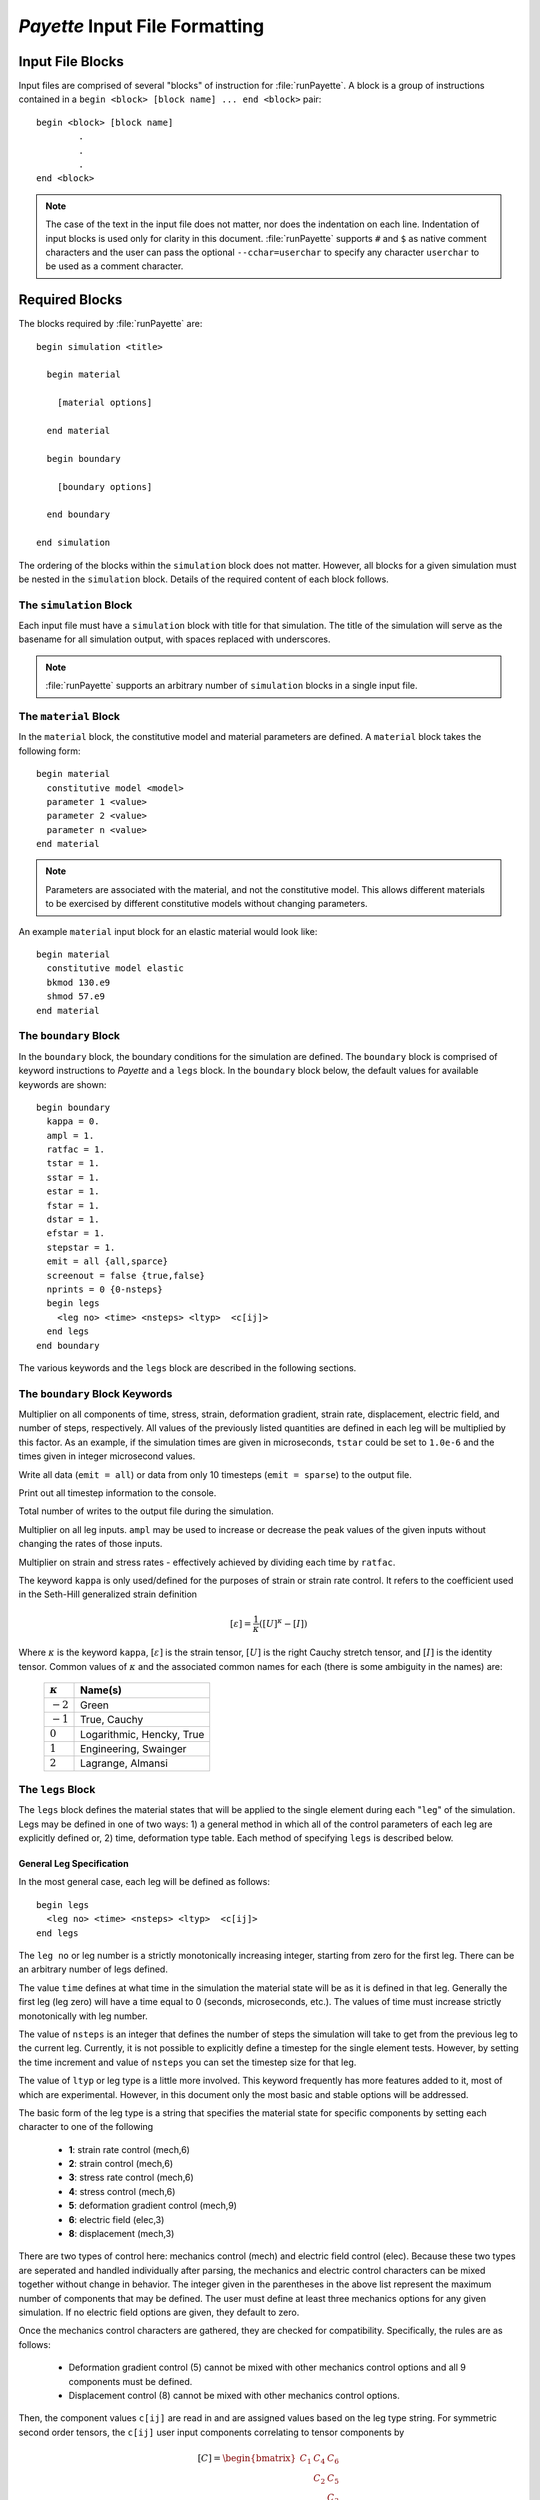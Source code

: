 ###############################
*Payette* Input File Formatting
###############################

.. _input_file_blocks:

Input File Blocks
=================

Input files are comprised of several "blocks" of instruction for
:file:`runPayette`. A block is a group of instructions contained in a ``begin
<block> [block name] ... end <block>`` pair::

  begin <block> [block name]
          .
          .
          .
  end <block>


.. note::

   The case of the text in the input file does not matter, nor does the
   indentation on each line. Indentation of input blocks is used only for clarity
   in this document. :file:`runPayette` supports ``#`` and ``$`` as native
   comment characters and the user can pass the optional ``--cchar=userchar`` to
   specify any character ``userchar`` to be used as a comment character.


.. _required_blocks:

Required Blocks
===============

The blocks required by :file:`runPayette` are::

  begin simulation <title>

    begin material

      [material options]

    end material

    begin boundary

      [boundary options]

    end boundary

  end simulation

The ordering of the blocks within the ``simulation`` block does not matter.
However, all blocks for a given simulation must be nested in the ``simulation``
block. Details of the required content of each block follows.


.. _simulation_block:

The ``simulation`` Block
------------------------
Each input file must have a ``simulation`` block with title for that simulation. The
title of the simulation will serve as the basename for all simulation output,
with spaces replaced with underscores.

.. note::

   :file:`runPayette` supports an arbitrary number of ``simulation`` blocks in a
   single input file.


.. _material_block:

The ``material`` Block
----------------------

In the ``material`` block, the constitutive model and material parameters are
defined. A ``material`` block takes the following form::

  begin material
    constitutive model <model>
    parameter 1 <value>
    parameter 2 <value>
    parameter n <value>
  end material

.. note::

   Parameters are associated with the material, and not the constitutive model.
   This allows different materials to be exercised by different constitutive
   models without changing parameters.

An example ``material`` input block for an elastic material would look like::

  begin material
    constitutive model elastic
    bkmod 130.e9
    shmod 57.e9
  end material


.. _boundary_block:

The ``boundary`` Block
----------------------

In the ``boundary`` block, the boundary conditions for the simulation are
defined. The ``boundary`` block is comprised of keyword instructions to
*Payette* and a ``legs`` block. In the ``boundary`` block below, the default
values for available keywords are shown::

  begin boundary
    kappa = 0.
    ampl = 1.
    ratfac = 1.
    tstar = 1.
    sstar = 1.
    estar = 1.
    fstar = 1.
    dstar = 1.
    efstar = 1.
    stepstar = 1.
    emit = all {all,sparce}
    screenout = false {true,false}
    nprints = 0 {0-nsteps}
    begin legs
      <leg no> <time> <nsteps> <ltyp>  <c[ij]>
    end legs
  end boundary

The various keywords and the ``legs`` block are described in the following sections.


.. _legs_keywords:

The ``boundary`` Block Keywords
-------------------------------

.. _xstar_keywords:

.. data:: [t,s,e,f,d,ef,step]star

Multiplier on all components of time, stress, strain, deformation gradient,
strain rate, displacement, electric field, and number of steps, respectively. All
values of the previously listed quantities are defined in each leg will be
multiplied by this factor. As an example, if the simulation times are given in
microseconds, ``tstar`` could be set to ``1.0e-6`` and the times given in integer
microsecond values.


.. _emit_keyword:

.. data:: emit

Write all data (``emit = all``) or data from only 10 timesteps (``emit =
sparse``) to the output file.


.. _screenout_keyword:

.. data:: screenout

Print out all timestep information to the console.


.. _nprints_keyword:

.. data:: nprints

Total number of writes to the output file during the simulation.


.. _ampl_keyword:

.. data:: ampl

Multiplier on all leg inputs. ``ampl`` may be used to increase or decrease the
peak values of the given inputs without changing the rates of those inputs.


.. _ratfac_keyword:

.. data:: ratfac

Multiplier on strain and stress rates - effectively achieved by dividing each
time by ``ratfac``.


.. _kappa_keyword:

.. data:: kappa

The keyword ``kappa`` is only used/defined for the purposes of strain or strain
rate control. It refers to the coefficient used in the Seth-Hill generalized
strain definition

.. math::

   [\varepsilon] = \frac{1}{\kappa}\left( [U]^\kappa - [I]\right)

Where :math:`\kappa` is the keyword ``kappa``, :math:`[\varepsilon]` is the
strain tensor, :math:`[U]` is the right Cauchy stretch tensor, and :math:`[I]` is
the identity tensor. Common values of :math:`\kappa` and the associated common
names for each (there is some ambiguity in the names) are:

  .. tabularcolumns:: |c|l|

  ==============      ==========================
  :math:`\kappa`      Name(s)
  ==============      ==========================
  :math:`-2`          Green
  :math:`-1`          True, Cauchy
  :math:`0`           Logarithmic, Hencky, True
  :math:`1`           Engineering, Swainger
  :math:`2`           Lagrange, Almansi
  ==============      ==========================


.. _legs_block:

The ``legs`` Block
------------------

The ``legs`` block defines the material states that will be applied to the
single element during each "``leg``" of the simulation. Legs may be defined in
one of two ways: 1) a general method in which all of the control parameters of
each leg are explicitly defined or, 2) time, deformation type table. Each method
of specifying ``legs`` is described below.


General Leg Specification
"""""""""""""""""""""""""

In the most general case, each leg will be defined as follows::

  begin legs
    <leg no> <time> <nsteps> <ltyp>  <c[ij]>
  end legs

The ``leg no`` or leg number is a strictly monotonically increasing integer,
starting from zero for the first leg. There can be an arbitrary number of legs
defined.

The value ``time`` defines at what time in the simulation the material state will
be as it is defined in that leg. Generally the first leg (leg zero) will have a
time equal to 0 (seconds, microseconds, etc.). The values of time must increase
strictly monotonically with leg number.

The value of ``nsteps`` is an integer that defines the number of steps the
simulation will take to get from the previous leg to the current leg. Currently,
it is not possible to explicitly define a timestep for the single element tests.
However, by setting the time increment and value of ``nsteps`` you can set the
timestep size for that leg.

The value of ``ltyp`` or leg type is a little more involved. This keyword
frequently has more features added to it, most of which are experimental.
However, in this document only the most basic and stable options will be
addressed.

The basic form of the leg type is a string that specifies the material state for
specific components by setting each character to one of the following

  * **1**: strain rate control (mech,6)
  * **2**: strain control (mech,6)
  * **3**: stress rate control (mech,6)
  * **4**: stress control (mech,6)
  * **5**: deformation gradient control (mech,9)
  * **6**: electric field (elec,3)
  * **8**: displacement (mech,3)

There are two types of control here: mechanics control (mech) and electric field
control (elec). Because these two types are seperated and handled individually
after parsing, the mechanics and electric control characters can be mixed
together without change in behavior. The integer given in the parentheses in the
above list represent the maximum number of components that may be defined. The
user must define at least three mechanics options for any given simulation. If no
electric field options are given, they default to zero.

Once the mechanics control characters are gathered, they are checked for
compatibility. Specifically, the rules are as follows:

  * Deformation gradient control (5) cannot be mixed with other mechanics control
    options and all 9 components must be defined.

  * Displacement control (8) cannot be mixed with other mechanics control
    options.

Then, the component values ``c[ij]`` are read in and are assigned values based on
the leg type string. For symmetric second order tensors, the ``c[ij]`` user input
components correlating to tensor components by

.. math::
   [C] = \begin{bmatrix}
          C_{1} & C_{4} & C_{6} \\
                & C_{2} & C_{5} \\
                &       & C_{3}
         \end{bmatrix}

For general second order tensors, the ``c[ij]`` user input components correlating
to tensor components by

.. math::
   [C] = \begin{bmatrix}
          C_{1} & C_{2} & C_{3} \\
          C_{4} & C_{5} & C_{6} \\
          C_{7} & C_{8} & C_{9}
         \end{bmatrix}

*Payette* simply follows this pattern for assigning variables. However, at
least the first three must be defined (the :math:`x`, :math:`y`, and :math:`z`
components). If any variables are given beyond this, it fills in the matrix in
that order up to the maximum number of components.

Time/Deformation Type Tables
""""""""""""""""""""""""""""

In the event that the deformation control type is constant for all legs (e.g.,
all legs are strain controlled), a more convenient method of defining each leg
is through specifying a time/deformation type table. In this specialized case,
the legs block is defined as::

  begin legs
    using <time,dt>, <deformation type>
    <time,dt> components of deformation...
                   .
                   .
                   .
    <time,dt> components of deformation...
  end legs

This method of input is convenient for reading in history files from finite
element simulations, or data collection software.

``legs`` Examples
-----------------

.. _example_1:

Example 1: Deformation Gradient, Uniaxial Extension
"""""""""""""""""""""""""""""""""""""""""""""""""""

This example extends the material in the :math:`x`\-direction::

  begin legs
    0, 0.0, 0, 555555555, 1.0, 0.0, 0.0, 0.0, 1.0, 0.0, 0.0, 0.0, 1.0
    1, 1.0, 1, 555555555, 1.1, 0.0, 0.0, 0.0, 1.0, 0.0, 0.0, 0.0, 1.0
  end legs


.. _example_2:

Example 2: Strain Control, Uniaxial Extension
"""""""""""""""""""""""""""""""""""""""""""""

All of the following produce equivalent behavior (uniaxial strain extension).
Remember to set ``kappa`` to the desired value.::

  begin legs
    0, 0.0, 0, 222222, 0.0, 0.0, 0.0, 0.0, 0.0, 0.0
    1, 1.0, 1, 222222, 0.1, 0.0, 0.0, 0.0, 0.0, 0.0
  end legs


.. _example_3:

Example 3: Stress Control, Uniaxial Tension
"""""""""""""""""""""""""""""""""""""""""""

Stress control can be defined in much the same way as strain control (see example
2). Assuming that the material parameters are defined in MKS, stress will be
defined in terms of Pa.::

  begin legs
    0, 0.0, 0, 444444, 0.0e9, 0.0, 0.0, 0.0, 0.0, 0.0
    1, 1.0, 0, 444444, 1.0e9, 0.0, 0.0, 0.0, 0.0, 0.0
  end legs


.. _example_4:

Example 4: Mixed Control
""""""""""""""""""""""""

This example could be used to reproduce the stress state found in the standard
tension test when the strain is known. Specifically, we prescribe the strain
value in the :math:`x`\-direction while prescribing the lateral stresses to be
held at zero stress.::

  begin legs
    0, 0.0, 0, 244222, 0.00, 0.0, 0.0, 0.0, 0.0, 0.0
    1, 1.0, 0, 244222, 0.01, 0.0, 0.0, 0.0, 0.0, 0.0
  end legs

.. note::

   As prescribed stress is essentially an inverse problem, prescribed stress
   simulations take much longer than prescribed strain simulations. This is due
   to the need of using optimization routines to determine the correct strain
   increment to input to the material model.

   The general objective function used in the optimization routine is simply an
   L2 norm of the difference of the prescribed stress components with the output
   stress components. This is of particular importance when a stress is
   prescribed outside of the limit surface for a material and the material stress
   simply cannot reach the prescribed stress. For example, if the user desired
   uniaxial stress but prescribed the stress to some value beyond the limit
   surface then the stress state might develop non-zero values in components that
   could reasonably be expected to stay zero.

   To alleviate this problem, *Payette* has a command line argument
   ``--proportional`` that enforces proportional loading for prescribed stress
   problems. This changes the objective function to optimize for a stress state
   that is proportional to the prescribed stress by some factor and that is as
   close as possible to the prescribed stress. Specifically, it decomposes the
   output stress tensor into ``proportional`` and ``perpendicular`` tensors with
   the proportional stress tensor begin a multiple of the prescribed stress
   tensor and the perpendicular tensor being the balance. The function takes the
   square of the L2 norm of the perpendicular tensor and the L2 norm of the
   difference of the proportional and prescribed tensors. In this way *Payette*
   weights the stress state such that being proportional is more important than
   being closer. For this objective function using the same simulation as
   described for the default objective function, we would maintain uniaxial
   stress even when the limit surface is attained.

.. warning::

   Stress control (especially proportional loading) can introduce excessive noise
   when stress states are prescribed outside of the yield surface. However, it
   can also perform flawlessly. Be aware of the limits of the objective functions
   when choosing.


.. _example_5:

Example 5: Using Time/Deformation Type Table
""""""""""""""""""""""""""""""""""""""""""""

In this example, the strain path of :ref:`example_2` is specified with a time,
strain table ::

  begin legs
    using time, strain
    0. 0.0 0.0 0.0 0.0 0.0 0.0
    1. 0.1 0.0 0.0 0.0 0.0 0.0
  end legs

Example 6: Using dt/Deformation Type Table
""""""""""""""""""""""""""""""""""""""""""

In this example, the strain path of :ref:`example_2` is specified with a time
step, strain table ::

  begin legs
    using dt, strain
    0. 0.0 0.0 0.0 0.0 0.0 0.0
    .1 0.1 0.0 0.0 0.0 0.0 0.0
  end legs




.. _optional_blocks:

Optional Blocks
===============

The following blocks are optional: ``mathplot``.


``mathplot`` Block
------------------

The ``mathplot`` block is used to specify optional plotting information written
to the :file:`simnam.math[1,2]` output files for use in Rebecca Brannon's
Mathematica post processing files. The basic syntax is::

  begin mathplot
    var1 var2 var3
    var4, var5, var6
    var7; ...; varn
  end mathplot

where ``var?`` are *Payette* and material model variables. A complete list of
plotable variables is listed in each simulation's log file. Each line in the
``mathplot`` block can contain an arbitrary number of space, comma, or semi-colon
delimited variables.


.. _inserting_files:

Inserting External Files
========================

External files containing formatted *Payette* input can be included anywhere in
the input file through the ``include`` and ``insert`` directives. For
example, material parameters can be kept in a separate parameter file and
inserted in to an input file by::

  begin material
    constitutive model kayenta
    insert salem_limestone.dat
  end material


When *Payette* encounters an ``[insert,include]`` directive, it looks for the
inserted file by it's absolute path, in the current directory, and in the
:file:`PAYETTE_ROOT/Aux/MaterialsDatabase` directory, in that order.


.. _examples:

.. _complete_input_file:

Example: A Complete Input File
==============================

Below is an input file, any keywords not given take the default values shown in
:ref:`legs_keywords`. In this input file, a material defined by the ``elastic``
constitutive model is cycled through the same deformation path by first
prescribing the strain, then the stress, strain rate, stress rate, and finally
the deformation gradient.

::

   begin simulation elastic unistrain cycle

     begin material
       constitutive model elastic
       shmod 53.e9
       bkmod 135.e9
     end material

     begin boundary
       kappa = 0.
       tfac = 1.
       amplitude = 1

       begin legs
       # l  t   n     ltyp       c[ij]...
         0, 0., 0.,   222222,    0., 0., 0., 0., 0., 0.
         1, 1., 100,  222222,    .1, 0., 0., 0., 0., 0.
         2, 2., 100,  222222,    0., 0., 0., 0., 0., 0.
         3, 3., 100,  444444,    20.566e9, 9.966e9, 9.966e9, 0., 0., 0.
         4, 4., 100,  444444,    0. ,0. ,0. ,0. ,0. ,0.
         5, 5., 100,  111111,    0.1 ,0. ,0. ,0. ,0. ,0.
         6, 6., 100,  111111,   -0.1 ,0. ,0. ,0. ,0. ,0.
         7, 7., 100,  333333,    20.566e9, 9.966e9, 9.966e9, 0., 0., 0.
         8, 8., 100,  333333,   -20.566e9, -9.966e9, -9.966e9, 0., 0., 0.
         9, 9., 100,  555555555, 1.1052, 1., 1., 0., 0., 0., 0., 0., 0.
        10, 10.,100,  555555555, 1., 1., 1., 0., 0., 0., 0., 0., 0.
       end legs

     end boundary

     begin mathplot
       sig11 sig22 sig33
       eps11 eps22 eps33
     end mathplot
   end simulation



